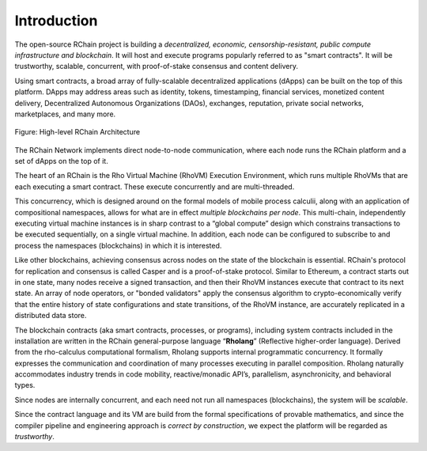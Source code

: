 ##########################################
Introduction
##########################################

The open-source RChain project is building a *decentralized, economic, censorship-resistant, public compute infrastructure and blockchain*. It will host and execute programs popularly referred to as "smart contracts".
It will be trustworthy, scalable, concurrent, with proof-of-stake consensus and content delivery.

Using smart contracts, a broad array of fully-scalable decentralized applications (dApps) can be built on the top of this platform. DApps may address areas such as identity, tokens, timestamping, financial services, monetized content delivery, Decentralized Autonomous Organizations (DAOs), exchanges, reputation, private social networks, marketplaces, and many more.


.. figure:: ../img/architecture-overview.png
   :align: center
   :width: 1135
   :scale: 50

   Figure: High-level RChain Architecture

The RChain Network implements direct node-to-node communication, where each node runs the RChain platform and a set of dApps on the top of it. 

The heart of an RChain is the Rho Virtual Machine (RhoVM) Execution Environment, which runs multiple RhoVMs that are each executing a smart contract. These execute concurrently and are multi-threaded. 

This concurrency, which is designed around on the formal models of mobile process calculii, along with an application of compositional namespaces, allows for what are in effect *multiple blockchains per node*. This multi-chain, independently executing virtual machine instances is in sharp contrast to a “global compute” design which constrains transactions to be executed sequentially, on a single virtual machine.
In addition, each node can be configured to subscribe to and process the namespaces (blockchains) in which it is interested. 

Like other blockchains, achieving consensus across nodes on the state of the blockchain is essential. RChain's protocol for replication and consensus is called Casper and is a proof-of-stake protocol. 
Similar to Ethereum, a contract starts out in one state, many nodes receive a signed transaction, and then their RhoVM instances execute that contract to its next state.
An array of node operators, or "bonded validators" apply the consensus algorithm to crypto-economically verify that the entire history of state configurations and state transitions, of the RhoVM instance, are accurately replicated in a distributed data store.

The blockchain contracts (aka smart contracts, processes, or programs), including system contracts included in the installation are written in the RChain general-purpose language “**Rholang**” (Reflective higher-order language). Derived from the rho-calculus computational formalism, Rholang supports internal programmatic concurrency. It formally expresses the communication and coordination of many processes executing in parallel composition. Rholang naturally accommodates industry trends in code mobility, reactive/monadic API’s, parallelism, asynchronicity, and behavioral types.
 
Since nodes are internally concurrent, and each need not run all namespaces (blockchains), the system will be *scalable*.

Since the contract language and its VM are build from the formal specifications of provable mathematics, and since the compiler pipeline and engineering approach is *correct by construction*, we expect the platform will be regarded as *trustworthy*.
